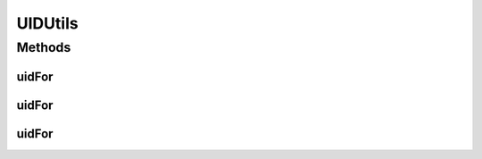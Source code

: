 .. java:import:: io.github.ust.mico.core.model MicoApplication

.. java:import:: io.github.ust.mico.core.model MicoService

.. java:import:: io.github.ust.mico.core.model MicoServiceInterface

.. java:import:: lombok.experimental UtilityClass

UIDUtils
========

.. java:package:: io.github.ust.mico.core.util
   :noindex:

.. java:type:: @UtilityClass public class UIDUtils

Methods
-------
uidFor
^^^^^^

.. java:method:: public final String uidFor(MicoApplication application)
   :outertype: UIDUtils

uidFor
^^^^^^

.. java:method:: public final String uidFor(MicoService service)
   :outertype: UIDUtils

uidFor
^^^^^^

.. java:method:: public final String uidFor(MicoServiceInterface serviceInterface)
   :outertype: UIDUtils

